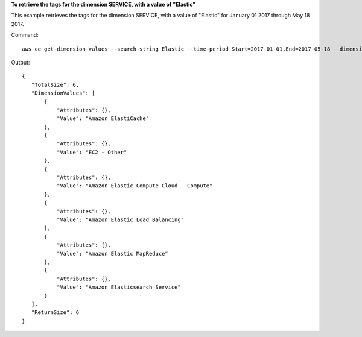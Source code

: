 
**To retrieve the tags for the dimension SERVICE, with a value of "Elastic"**

This example retrieves the tags for the dimension SERVICE, with a value of "Elastic" for January 01 2017 through May 18 2017.

Command::

  aws ce get-dimension-values --search-string Elastic --time-period Start=2017-01-01,End=2017-05-18 --dimension SERVICE
 
Output::

 {
    "TotalSize": 6,
    "DimensionValues": [
        {
            "Attributes": {},
            "Value": "Amazon ElastiCache"
        },
        {
            "Attributes": {},
            "Value": "EC2 - Other"
        },
        {
            "Attributes": {},
            "Value": "Amazon Elastic Compute Cloud - Compute"
        },
        {
            "Attributes": {},
            "Value": "Amazon Elastic Load Balancing"
        },
        {
            "Attributes": {},
            "Value": "Amazon Elastic MapReduce"
        },
        {
            "Attributes": {},
            "Value": "Amazon Elasticsearch Service"
        }
    ],
    "ReturnSize": 6
 }	
